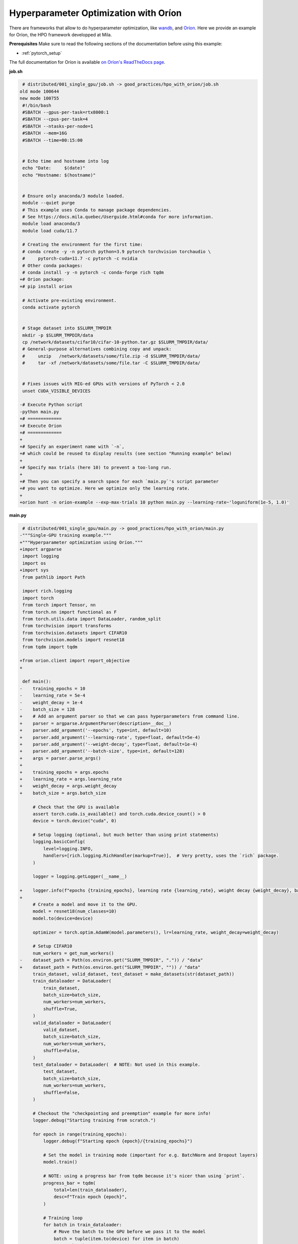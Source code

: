 Hyperparameter Optimization with Oríon
======================================

There are frameworks that allow to do hyperparameter optimization, like
`wandb <https://wandb.ai/>`_,
and `Oríon <https://orion.readthedocs.io/en/stable/index.html>`_.
Here we provide an example for Oríon, the HPO framework developped at Mila.

**Prerequisites**
Make sure to read the following sections of the documentation before using this
example:

* :ref:`pytorch_setup`

The full documentation for Oríon is available `on Oríon's ReadTheDocs page
<https://orion.readthedocs.io/en/stable/index.html>`_.


**job.sh**

.. code:: diff

    # distributed/001_single_gpu/job.sh -> good_practices/hpo_with_orion/job.sh
   old mode 100644
   new mode 100755
    #!/bin/bash
    #SBATCH --gpus-per-task=rtx8000:1
    #SBATCH --cpus-per-task=4
    #SBATCH --ntasks-per-node=1
    #SBATCH --mem=16G
    #SBATCH --time=00:15:00


    # Echo time and hostname into log
    echo "Date:     $(date)"
    echo "Hostname: $(hostname)"


    # Ensure only anaconda/3 module loaded.
    module --quiet purge
    # This example uses Conda to manage package dependencies.
    # See https://docs.mila.quebec/Userguide.html#conda for more information.
    module load anaconda/3
    module load cuda/11.7

    # Creating the environment for the first time:
    # conda create -y -n pytorch python=3.9 pytorch torchvision torchaudio \
    #     pytorch-cuda=11.7 -c pytorch -c nvidia
    # Other conda packages:
    # conda install -y -n pytorch -c conda-forge rich tqdm
   +# Orion package:
   +# pip install orion

    # Activate pre-existing environment.
    conda activate pytorch


    # Stage dataset into $SLURM_TMPDIR
    mkdir -p $SLURM_TMPDIR/data
    cp /network/datasets/cifar10/cifar-10-python.tar.gz $SLURM_TMPDIR/data/
    # General-purpose alternatives combining copy and unpack:
    #     unzip   /network/datasets/some/file.zip -d $SLURM_TMPDIR/data/
    #     tar -xf /network/datasets/some/file.tar -C $SLURM_TMPDIR/data/


    # Fixes issues with MIG-ed GPUs with versions of PyTorch < 2.0
    unset CUDA_VISIBLE_DEVICES

   -# Execute Python script
   -python main.py
   +# =============
   +# Execute Orion
   +# =============
   +
   +# Specify an experiment name with `-n`,
   +# which could be reused to display results (see section "Running example" below)
   +
   +# Specify max trials (here 10) to prevent a too-long run.
   +
   +# Then you can specify a search space for each `main.py`'s script parameter
   +# you want to optimize. Here we optimize only the learning rate.
   +
   +orion hunt -n orion-example --exp-max-trials 10 python main.py --learning-rate~'loguniform(1e-5, 1.0)'

.. .. literalinclude:: examples/good_practices/hpo_with_orion/job.sh
..     :language: bash


**main.py**

.. code:: diff

    # distributed/001_single_gpu/main.py -> good_practices/hpo_with_orion/main.py
   -"""Single-GPU training example."""
   +"""Hyperparameter optimization using Oríon."""
   +import argparse
    import logging
    import os
   +import sys
    from pathlib import Path

    import rich.logging
    import torch
    from torch import Tensor, nn
    from torch.nn import functional as F
    from torch.utils.data import DataLoader, random_split
    from torchvision import transforms
    from torchvision.datasets import CIFAR10
    from torchvision.models import resnet18
    from tqdm import tqdm

   +from orion.client import report_objective
   +

    def main():
   -    training_epochs = 10
   -    learning_rate = 5e-4
   -    weight_decay = 1e-4
   -    batch_size = 128
   +    # Add an argument parser so that we can pass hyperparameters from command line.
   +    parser = argparse.ArgumentParser(description=__doc__)
   +    parser.add_argument('--epochs', type=int, default=10)
   +    parser.add_argument('--learning-rate', type=float, default=5e-4)
   +    parser.add_argument('--weight-decay', type=float, default=1e-4)
   +    parser.add_argument('--batch-size', type=int, default=128)
   +    args = parser.parse_args()
   +
   +    training_epochs = args.epochs
   +    learning_rate = args.learning_rate
   +    weight_decay = args.weight_decay
   +    batch_size = args.batch_size

        # Check that the GPU is available
        assert torch.cuda.is_available() and torch.cuda.device_count() > 0
        device = torch.device("cuda", 0)

        # Setup logging (optional, but much better than using print statements)
        logging.basicConfig(
            level=logging.INFO,
            handlers=[rich.logging.RichHandler(markup=True)],  # Very pretty, uses the `rich` package.
        )

        logger = logging.getLogger(__name__)

   +    logger.info(f"epochs {training_epochs}, learning rate {learning_rate}, weight decay {weight_decay}, batch size {batch_size}")
   +
        # Create a model and move it to the GPU.
        model = resnet18(num_classes=10)
        model.to(device=device)

        optimizer = torch.optim.AdamW(model.parameters(), lr=learning_rate, weight_decay=weight_decay)

        # Setup CIFAR10
        num_workers = get_num_workers()
   -    dataset_path = Path(os.environ.get("SLURM_TMPDIR", ".")) / "data"
   +    dataset_path = Path(os.environ.get("SLURM_TMPDIR", "")) / "data"
        train_dataset, valid_dataset, test_dataset = make_datasets(str(dataset_path))
        train_dataloader = DataLoader(
            train_dataset,
            batch_size=batch_size,
            num_workers=num_workers,
            shuffle=True,
        )
        valid_dataloader = DataLoader(
            valid_dataset,
            batch_size=batch_size,
            num_workers=num_workers,
            shuffle=False,
        )
        test_dataloader = DataLoader(  # NOTE: Not used in this example.
            test_dataset,
            batch_size=batch_size,
            num_workers=num_workers,
            shuffle=False,
        )

        # Checkout the "checkpointing and preemption" example for more info!
        logger.debug("Starting training from scratch.")

        for epoch in range(training_epochs):
            logger.debug(f"Starting epoch {epoch}/{training_epochs}")

            # Set the model in training mode (important for e.g. BatchNorm and Dropout layers)
            model.train()

            # NOTE: using a progress bar from tqdm because it's nicer than using `print`.
            progress_bar = tqdm(
                total=len(train_dataloader),
                desc=f"Train epoch {epoch}",
            )

            # Training loop
            for batch in train_dataloader:
                # Move the batch to the GPU before we pass it to the model
                batch = tuple(item.to(device) for item in batch)
                x, y = batch

                # Forward pass
                logits: Tensor = model(x)

                loss = F.cross_entropy(logits, y)

                optimizer.zero_grad()
                loss.backward()
                optimizer.step()

                # Calculate some metrics:
                n_correct_predictions = logits.detach().argmax(-1).eq(y).sum()
                n_samples = y.shape[0]
                accuracy = n_correct_predictions / n_samples

                logger.debug(f"Accuracy: {accuracy.item():.2%}")
                logger.debug(f"Average Loss: {loss.item()}")

                # Advance the progress bar one step, and update the "postfix" () the progress bar. (nicer than just)
                progress_bar.update(1)
                progress_bar.set_postfix(loss=loss.item(), accuracy=accuracy.item())
            progress_bar.close()

            val_loss, val_accuracy = validation_loop(model, valid_dataloader, device)
            logger.info(f"Epoch {epoch}: Val loss: {val_loss:.3f} accuracy: {val_accuracy:.2%}")

   +    # We report to Orion the objective that we want to minimize.
   +    report_objective(1 - val_accuracy.item())
   +
        print("Done!")


    @torch.no_grad()
    def validation_loop(model: nn.Module, dataloader: DataLoader, device: torch.device):
        model.eval()

        total_loss = 0.0
        n_samples = 0
        correct_predictions = 0

        for batch in dataloader:
            batch = tuple(item.to(device) for item in batch)
            x, y = batch

            logits: Tensor = model(x)
            loss = F.cross_entropy(logits, y)

            batch_n_samples = x.shape[0]
            batch_correct_predictions = logits.argmax(-1).eq(y).sum()

            total_loss += loss.item()
            n_samples += batch_n_samples
            correct_predictions += batch_correct_predictions

        accuracy = correct_predictions / n_samples
        return total_loss, accuracy


    def make_datasets(
        dataset_path: str,
        val_split: float = 0.1,
        val_split_seed: int = 42,
    ):
        """Returns the training, validation, and test splits for CIFAR10.

        NOTE: We don't use image transforms here for simplicity.
        Having different transformations for train and validation would complicate things a bit.
        Later examples will show how to do the train/val/test split properly when using transforms.
        """
        train_dataset = CIFAR10(
            root=dataset_path, transform=transforms.ToTensor(), download=True, train=True
        )
        test_dataset = CIFAR10(
            root=dataset_path, transform=transforms.ToTensor(), download=True, train=False
        )
        # Split the training dataset into a training and validation set.
        n_samples = len(train_dataset)
        n_valid = int(val_split * n_samples)
        n_train = n_samples - n_valid
        train_dataset, valid_dataset = random_split(
            train_dataset, (n_train, n_valid), torch.Generator().manual_seed(val_split_seed)
        )
        return train_dataset, valid_dataset, test_dataset


    def get_num_workers() -> int:
        """Gets the optimal number of DatLoader workers to use in the current job."""
        if "SLURM_CPUS_PER_TASK" in os.environ:
            return int(os.environ["SLURM_CPUS_PER_TASK"])
        if hasattr(os, "sched_getaffinity"):
            return len(os.sched_getaffinity(0))
        return torch.multiprocessing.cpu_count()


    if __name__ == "__main__":
        main()

.. .. literalinclude:: examples/good_practices/hpo_with_orion/main.py
..     :language: python


**Running this example**

This assumes you already created a conda environment named "pytorch" as in
Pytorch example:

* :ref:`pytorch_setup`

Oríon must be installed inside the "pytorch" environment using following command:

.. code-block:: bash

    pip install orion

Exit the interactive job once the environment has been created and Oríon installed.
You can then launch the example:

.. code-block:: bash

    $ sbatch job.sh

To get more information about the optimization run, activate "pytorch" environment
and run ``orion info`` with the experiment name:

.. code-block:: bash

    $ conda activate pytorch
    $ orion info -n orion-example

You can also generate a plot to visualize the optimization run. For example:

.. code-block:: bash

    $ orion plot regret -n orion-example

For more complex and useful plots, see `Oríon documentation
<https://orion.readthedocs.io/en/stable/auto_examples/plot_4_partial_dependencies.html>`_.
